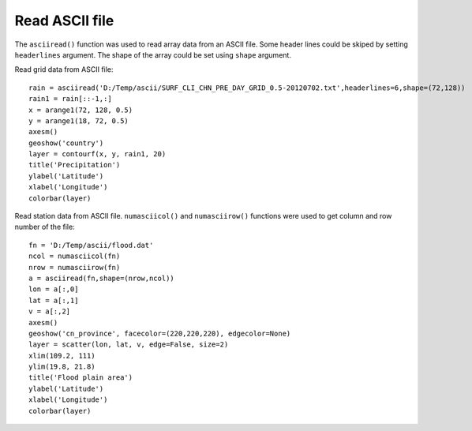 .. _examples-meteoinfolab-file_io-read_ascii:

*******************
Read ASCII file
*******************

The ``asciiread()`` function was used to read array data from an ASCII file. Some header lines could
be skiped by setting ``headerlines`` argument. The shape of the array could be set using ``shape``
argument.

Read grid data from ASCII file::

    rain = asciiread('D:/Temp/ascii/SURF_CLI_CHN_PRE_DAY_GRID_0.5-20120702.txt',headerlines=6,shape=(72,128))
    rain1 = rain[::-1,:]
    x = arange1(72, 128, 0.5)
    y = arange1(18, 72, 0.5)
    axesm()
    geoshow('country')
    layer = contourf(x, y, rain1, 20)
    title('Precipitation')
    ylabel('Latitude')
    xlabel('Longitude')
    colorbar(layer)
    
.. image:: ../../../_static/ascii_grid.png
    
Read station data from ASCII file. ``numasciicol()`` and ``numasciirow()`` functions were used
to get column and row number of the file::

    fn = 'D:/Temp/ascii/flood.dat'
    ncol = numasciicol(fn)
    nrow = numasciirow(fn)
    a = asciiread(fn,shape=(nrow,ncol))
    lon = a[:,0]
    lat = a[:,1]
    v = a[:,2]
    axesm()
    geoshow('cn_province', facecolor=(220,220,220), edgecolor=None)
    layer = scatter(lon, lat, v, edge=False, size=2)
    xlim(109.2, 111)
    ylim(19.8, 21.8) 
    title('Flood plain area')
    ylabel('Latitude')
    xlabel('Longitude')
    colorbar(layer)
    
.. image:: ../../../_static/ascii_station.png